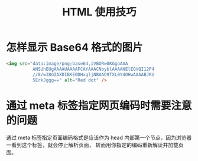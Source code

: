 #+TITLE:      HTML 使用技巧

* 目录                                                    :TOC_4_gh:noexport:
- [[#怎样显示-base64-格式的图片][怎样显示 Base64 格式的图片]]
- [[#通过-meta-标签指定网页编码时需要注意的问题][通过 meta 标签指定网页编码时需要注意的问题]]

* 怎样显示 Base64 格式的图片
  #+BEGIN_SRC html
    <img src="data:image/png;base64,iVBORw0KGgoAAA
              ANSUhEUgAAAAUAAAAFCAYAAACNbyblAAAAHElEQVQI12P4
              //8/w38GIAXDIBKE0DHxgljNBAAO9TXL0Y4OHwAAAABJRU
              5ErkJggg==" alt="Red dot" />
  #+END_SRC

* 通过 meta 标签指定网页编码时需要注意的问题
  通过 meta 标签指定页面编码格式是应该作为 head 内部第一个节点，因为浏览器一看到这个标签，就会停止解析页面，
  转而用你指定的编码重新解读并加载页面。

